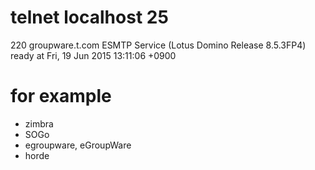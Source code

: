 * telnet localhost 25

220 groupware.t.com ESMTP Service (Lotus Domino Release 8.5.3FP4) ready at Fri, 19 Jun 2015 13:11:06 +0900

* for example

- zimbra
- SOGo
- egroupware, eGroupWare
- horde
